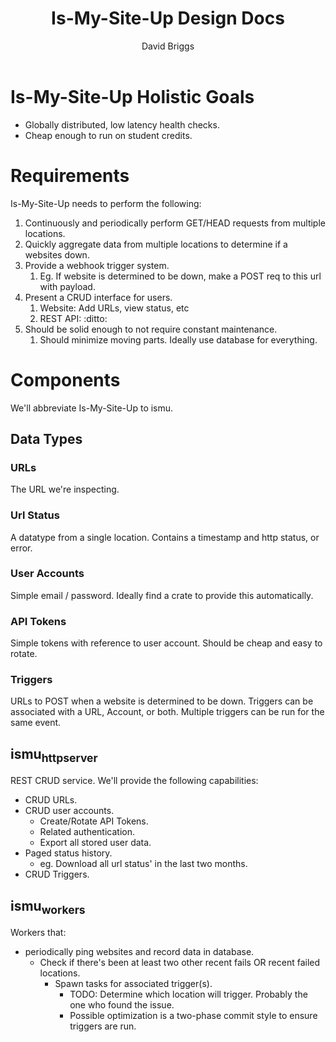 #+TITLE: Is-My-Site-Up Design Docs
#+AUTHOR: David Briggs

* Is-My-Site-Up Holistic Goals

- Globally distributed, low latency health checks.
- Cheap enough to run on student credits.

* Requirements

Is-My-Site-Up needs to perform the following:

1. Continuously and periodically perform GET/HEAD requests from multiple locations.
2. Quickly aggregate data from multiple locations to determine if a websites down.
3. Provide a webhook trigger system.
   1. Eg. If website is determined to be down, make a POST req to this url with payload.
4. Present a CRUD interface for users.
   1. Website: Add URLs, view status, etc
   2. REST API: :ditto:
5. Should be solid enough to not require constant maintenance.
   1. Should minimize moving parts. Ideally use database for everything.

* Components

We'll abbreviate Is-My-Site-Up to ismu.

** Data Types

*** URLs

The URL we're inspecting.

*** Url Status

A datatype from a single location. Contains a timestamp and http status, or error.

*** User Accounts

Simple email / password. Ideally find a crate to provide this automatically.

*** API Tokens

Simple tokens with reference to user account. Should be cheap and easy to rotate.

*** Triggers

URLs to POST when a website is determined to be down.
Triggers can be associated with a URL, Account, or both.
Multiple triggers can be run for the same event.

** ismu_http_server

REST CRUD service. We'll provide the following capabilities:

- CRUD URLs.
- CRUD user accounts.
  - Create/Rotate API Tokens.
  - Related authentication.
  - Export all stored user data.
- Paged status history.
  - eg. Download all url status' in the last two months.
- CRUD Triggers.


** ismu_workers

Workers that:

- periodically ping websites and record data in database.
  - Check if there's been at least two other recent fails OR recent failed locations.
    - Spawn tasks for associated trigger(s).
      - TODO: Determine which location will trigger. Probably the one who found the issue.
      - Possible optimization is a two-phase commit style to ensure triggers are run.

